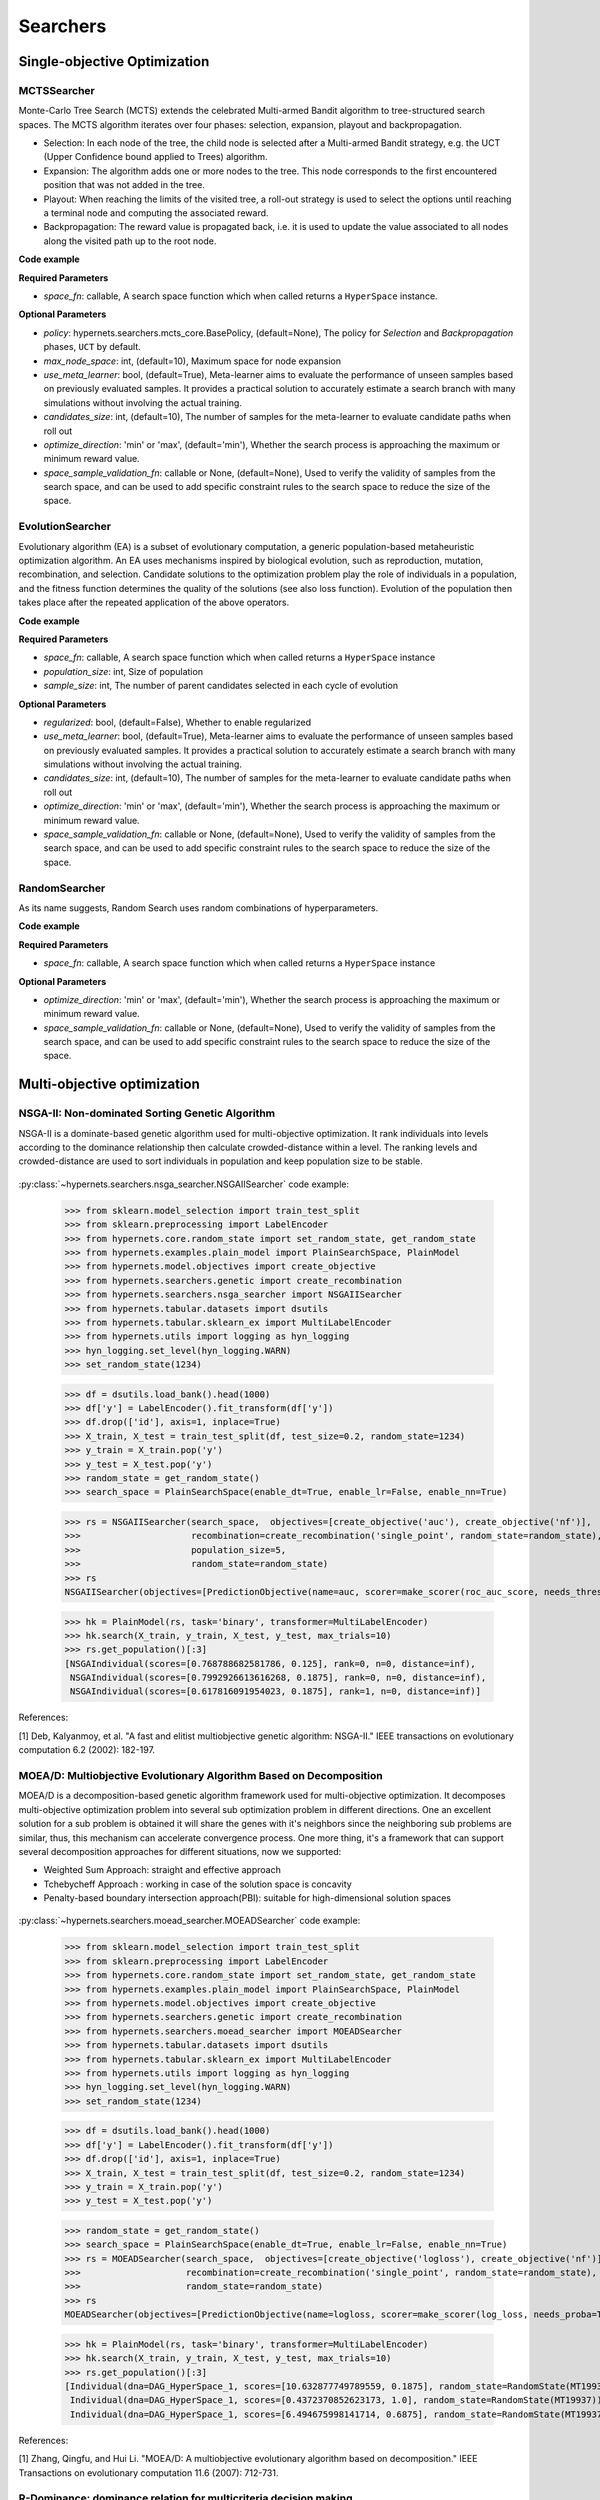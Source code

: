 =============
Searchers
=============


Single-objective Optimization
==============================

MCTSSearcher
------------
    
Monte-Carlo Tree Search (MCTS) extends the celebrated Multi-armed Bandit algorithm to tree-structured search spaces. The MCTS algorithm iterates over four phases: selection, expansion, playout and backpropagation.
    
* Selection: In each node of the tree, the child node is selected after a Multi-armed Bandit strategy, e.g. the UCT (Upper Confidence bound applied to Trees) algorithm.

* Expansion: The algorithm adds one or more nodes to the tree. This node corresponds to the first encountered position that was not added in the tree.

* Playout: When reaching the limits of the visited tree, a roll-out strategy is used to select the options until reaching a terminal node and computing the associated reward.

* Backpropagation: The reward value is propagated back, i.e. it is used to update the value associated to all nodes along the visited path up to the root node.

**Code example**

.. code-block:: python
   :linenos:

    from hypernets.searchers import MCTSSearcher

    searcher = MCTSSearcher(search_space_fn, use_meta_learner=False, max_node_space=10, candidates_size=10, optimize_direction='max')


**Required Parameters**

* *space_fn*: callable, A search space function which when called returns a ``HyperSpace`` instance.

**Optional Parameters**

- *policy*: hypernets.searchers.mcts_core.BasePolicy, (default=None), The policy for *Selection* and *Backpropagation* phases, ``UCT`` by default.
- *max_node_space*: int, (default=10), Maximum space for node expansion
- *use_meta_learner*: bool, (default=True), Meta-learner aims to evaluate the performance of unseen samples based on previously evaluated samples. It provides a practical solution to accurately estimate a search branch with many simulations without involving the actual training.
- *candidates_size*: int, (default=10), The number of samples for the meta-learner to evaluate candidate paths when roll out
- *optimize_direction*: 'min' or 'max', (default='min'), Whether the search process is approaching the maximum or minimum reward value.
- *space_sample_validation_fn*: callable or None, (default=None), Used to verify the validity of samples from the search space, and can be used to add specific constraint rules to the search space to reduce the size of the space.


EvolutionSearcher
-----------------

Evolutionary algorithm (EA) is a subset of evolutionary computation, a generic population-based metaheuristic optimization algorithm. An EA uses mechanisms inspired by biological evolution, such as reproduction, mutation, recombination, and selection. Candidate solutions to the optimization problem play the role of individuals in a population, and the fitness function determines the quality of the solutions (see also loss function). Evolution of the population then takes place after the repeated application of the above operators.

**Code example**

.. code-block:: python
   :linenos:

    from hypernets.searchers import EvolutionSearcher

    searcher = EvolutionSearcher(search_space_fn, population_size=20, sample_size=5, optimize_direction='min')


**Required Parameters**

- *space_fn*: callable, A search space function which when called returns a ``HyperSpace`` instance
- *population_size*: int, Size of population
- *sample_size*: int, The number of parent candidates selected in each cycle of evolution

**Optional Parameters**

- *regularized*: bool, (default=False), Whether to enable regularized
- *use_meta_learner*: bool, (default=True), Meta-learner aims to evaluate the performance of unseen samples based on previously evaluated samples. It provides a practical solution to accurately estimate a search branch with many simulations without involving the actual training.
- *candidates_size*: int, (default=10), The number of samples for the meta-learner to evaluate candidate paths when roll out
- *optimize_direction*: 'min' or 'max', (default='min'), Whether the search process is approaching the maximum or minimum reward value.
- *space_sample_validation_fn*: callable or None, (default=None), Used to verify the validity of samples from the search space, and can be used to add specific constraint rules to the search space to reduce the size of the space.


RandomSearcher
--------------

As its name suggests, Random Search uses random combinations of hyperparameters.

**Code example**

.. code-block:: python
   :linenos:

    from hypernets.searchers import RandomSearcher
    searcher = RandomSearcher(search_space_fn, optimize_direction='min')


**Required Parameters**

- *space_fn*: callable, A search space function which when called returns a ``HyperSpace`` instance

**Optional Parameters**

- *optimize_direction*: 'min' or 'max', (default='min'), Whether the search process is approaching the maximum or minimum reward value.
- *space_sample_validation_fn*: callable or None, (default=None), Used to verify the validity of samples from the search space, and can be used to add specific constraint rules to the search space to reduce the size of the space.

Multi-objective optimization
============================

NSGA-II: Non-dominated Sorting Genetic Algorithm
------------------------------------------------

NSGA-II is a dominate-based genetic algorithm used for multi-objective optimization. It rank individuals into levels
according to the dominance relationship then calculate crowded-distance within a level. The ranking levels and
crowded-distance are used to sort individuals in population and keep population size to be stable.

.. figure:: ./images/nsga2_procedure.png
   :align: center
   :scale: 50%


:py:class:`~hypernets.searchers.nsga_searcher.NSGAIISearcher` code example:

    >>> from sklearn.model_selection import train_test_split
    >>> from sklearn.preprocessing import LabelEncoder
    >>> from hypernets.core.random_state import set_random_state, get_random_state
    >>> from hypernets.examples.plain_model import PlainSearchSpace, PlainModel
    >>> from hypernets.model.objectives import create_objective
    >>> from hypernets.searchers.genetic import create_recombination
    >>> from hypernets.searchers.nsga_searcher import NSGAIISearcher
    >>> from hypernets.tabular.datasets import dsutils
    >>> from hypernets.tabular.sklearn_ex import MultiLabelEncoder
    >>> from hypernets.utils import logging as hyn_logging
    >>> hyn_logging.set_level(hyn_logging.WARN)
    >>> set_random_state(1234)

    >>> df = dsutils.load_bank().head(1000)
    >>> df['y'] = LabelEncoder().fit_transform(df['y'])
    >>> df.drop(['id'], axis=1, inplace=True)
    >>> X_train, X_test = train_test_split(df, test_size=0.2, random_state=1234)
    >>> y_train = X_train.pop('y')
    >>> y_test = X_test.pop('y')
    >>> random_state = get_random_state()
    >>> search_space = PlainSearchSpace(enable_dt=True, enable_lr=False, enable_nn=True)

    >>> rs = NSGAIISearcher(search_space,  objectives=[create_objective('auc'), create_objective('nf')],
    >>>                     recombination=create_recombination('single_point', random_state=random_state),
    >>>                     population_size=5,
    >>>                     random_state=random_state)
    >>> rs
    NSGAIISearcher(objectives=[PredictionObjective(name=auc, scorer=make_scorer(roc_auc_score, needs_threshold=True), direction=max), NumOfFeatures(name=nf, sample_size=2000, direction=min)], recombination=SinglePointCrossOver(random_state=RandomState(MT19937))), mutation=SinglePointMutation(random_state=RandomState(MT19937), proba=0.7)), survival=<hypernets.searchers.nsga_searcher.RankAndCrowdSortSurvival object at 0x000002851D8A4910>), random_state=RandomState(MT19937)

    >>> hk = PlainModel(rs, task='binary', transformer=MultiLabelEncoder)
    >>> hk.search(X_train, y_train, X_test, y_test, max_trials=10)
    >>> rs.get_population()[:3]
    [NSGAIndividual(scores=[0.768788682581786, 0.125], rank=0, n=0, distance=inf),
     NSGAIndividual(scores=[0.7992926613616268, 0.1875], rank=0, n=0, distance=inf),
     NSGAIndividual(scores=[0.617816091954023, 0.1875], rank=1, n=0, distance=inf)]

References:

[1] Deb, Kalyanmoy, et al. "A fast and elitist multiobjective genetic algorithm: NSGA-II." IEEE transactions on evolutionary computation 6.2 (2002): 182-197.


MOEA/D: Multiobjective Evolutionary Algorithm Based on Decomposition
--------------------------------------------------------------------

MOEA/D is a decomposition-based genetic algorithm framework used for multi-objective optimization.
It decomposes multi-objective optimization problem into several sub optimization problem in different directions.
One an excellent solution for a sub problem is obtained it will share the genes with it's neighbors since the neighboring sub problems are similar,
thus, this mechanism can accelerate convergence process. One more thing,  it's a framework that can support several decomposition approaches for different situations, now we supported:

- Weighted Sum Approach: straight and effective approach
- Tchebycheff Approach : working in case of the solution space is concavity
- Penalty-based boundary intersection approach(PBI): suitable for high-dimensional solution spaces

.. figure:: ./images/moead_pbi.png
   :align: center
   :scale: 50%


:py:class:`~hypernets.searchers.moead_searcher.MOEADSearcher` code example:

    >>> from sklearn.model_selection import train_test_split
    >>> from sklearn.preprocessing import LabelEncoder
    >>> from hypernets.core.random_state import set_random_state, get_random_state
    >>> from hypernets.examples.plain_model import PlainSearchSpace, PlainModel
    >>> from hypernets.model.objectives import create_objective
    >>> from hypernets.searchers.genetic import create_recombination
    >>> from hypernets.searchers.moead_searcher import MOEADSearcher
    >>> from hypernets.tabular.datasets import dsutils
    >>> from hypernets.tabular.sklearn_ex import MultiLabelEncoder
    >>> from hypernets.utils import logging as hyn_logging
    >>> hyn_logging.set_level(hyn_logging.WARN)
    >>> set_random_state(1234)

    >>> df = dsutils.load_bank().head(1000)
    >>> df['y'] = LabelEncoder().fit_transform(df['y'])
    >>> df.drop(['id'], axis=1, inplace=True)
    >>> X_train, X_test = train_test_split(df, test_size=0.2, random_state=1234)
    >>> y_train = X_train.pop('y')
    >>> y_test = X_test.pop('y')

    >>> random_state = get_random_state()
    >>> search_space = PlainSearchSpace(enable_dt=True, enable_lr=False, enable_nn=True)
    >>> rs = MOEADSearcher(search_space,  objectives=[create_objective('logloss'), create_objective('nf')],
    >>>                    recombination=create_recombination('single_point', random_state=random_state),
    >>>                    random_state=random_state)
    >>> rs
    MOEADSearcher(objectives=[PredictionObjective(name=logloss, scorer=make_scorer(log_loss, needs_proba=True), direction=min), NumOfFeatures(name=nf, sample_size=2000, direction=min)], n_neighbors=2, recombination=SinglePointCrossOver(random_state=RandomState(MT19937)), mutation=SinglePointMutation(random_state=RandomState(MT19937), proba=0.3), population_size=6)

    >>> hk = PlainModel(rs, task='binary', transformer=MultiLabelEncoder)
    >>> hk.search(X_train, y_train, X_test, y_test, max_trials=10)
    >>> rs.get_population()[:3]
    [Individual(dna=DAG_HyperSpace_1, scores=[10.632877749789559, 0.1875], random_state=RandomState(MT19937)),
     Individual(dna=DAG_HyperSpace_1, scores=[0.4372370852623173, 1.0], random_state=RandomState(MT19937)),
     Individual(dna=DAG_HyperSpace_1, scores=[6.494675998141714, 0.6875], random_state=RandomState(MT19937))]


References:

[1] Zhang, Qingfu, and Hui Li. "MOEA/D: A multiobjective evolutionary algorithm based on decomposition." IEEE Transactions on evolutionary computation 11.6 (2007): 712-731.


R-Dominance: dominance relation for multicriteria decision making
-----------------------------------------------------------------

R-NSGA-II is a variant of NSGA-II, used for multi-objective optimization but considering the decision preferences of decision-makers(DMs).
It comprehensively considers the pareto dominance relationship and the reference points provided by DMs to search for non-dominated solutions near reference points to assist users in making decisions.

.. figure:: ./images/r_dominance_sorting.png
   :align: center
   :scale: 50%

:py:class:`~hypernets.searchers.nsga_searcher.RNSGAIISearcher` code example:

    >>> import numpy as np
    >>> from sklearn.model_selection import train_test_split
    >>> from sklearn.preprocessing import LabelEncoder
    >>> from hypernets.core.random_state import set_random_state, get_random_state
    >>> from hypernets.examples.plain_model import PlainSearchSpace, PlainModel
    >>> from hypernets.model.objectives import create_objective
    >>> from hypernets.searchers.genetic import create_recombination
    >>> from hypernets.searchers.nsga_searcher import RNSGAIISearcher
    >>> from hypernets.tabular.datasets import dsutils
    >>> from hypernets.tabular.sklearn_ex import MultiLabelEncoder
    >>> from hypernets.utils import logging as hyn_logging
    >>> hyn_logging.set_level(hyn_logging.WARN)
    >>> set_random_state(1234)

    >>> df = dsutils.load_bank().head(1000)
    >>> df['y'] = LabelEncoder().fit_transform(df['y'])
    >>> df.drop(['id'], axis=1, inplace=True)
    >>> X_train, X_test = train_test_split(df, test_size=0.2, random_state=1234)
    >>> y_train = X_train.pop('y')
    >>> y_test = X_test.pop('y')

    >>> random_state = get_random_state()
    >>> search_space = PlainSearchSpace(enable_dt=True, enable_lr=False, enable_nn=True)
    >>> rs = RNSGAIISearcher(search_space,  objectives=[create_objective('logloss'), create_objective('nf')],
    >>>                      ref_point=np.array([0.2, 0.3]),
    >>>                      recombination=create_recombination('single_point', random_state=random_state),
    >>>                      random_state=random_state)
    >>> rs
    RNSGAIISearcher(objectives=[PredictionObjective(name=logloss, scorer=make_scorer(log_loss, needs_proba=True), direction=min), NumOfFeatures(name=nf, sample_size=2000, direction=min)], recombination=SinglePointCrossOver(random_state=RandomState(MT19937))), mutation=SinglePointMutation(random_state=RandomState(MT19937), proba=0.7)), survival=RDominanceSurvival(ref_point=[0.2 0.3], weights=[0.5, 0.5], threshold=0.3, random_state=RandomState(MT19937))), random_state=RandomState(MT19937)

    >>> hk = PlainModel(rs, task='binary', transformer=MultiLabelEncoder)
    >>> hk.search(X_train, y_train, X_test, y_test, max_trials=10)
    >>> rs.get_population()[:3]
    [NSGAIndividual(scores=[10.632877749789559, 0.1875], rank=-1, n=-1, distance=-1.0),
     NSGAIndividual(scores=[0.4372370852623173, 1.0], rank=-1, n=-1, distance=-1.0),
     NSGAIndividual(scores=[6.494675998141714, 0.6875], rank=-1, n=-1, distance=-1.0)]

References:

[1] Said, Lamjed Ben, Slim Bechikh, and Khaled Ghédira. "The r-dominance: a new dominance relation for interactive evolutionary multicriteria decision making." IEEE transactions on Evolutionary Computation 14.5 (2010): 801-818.
